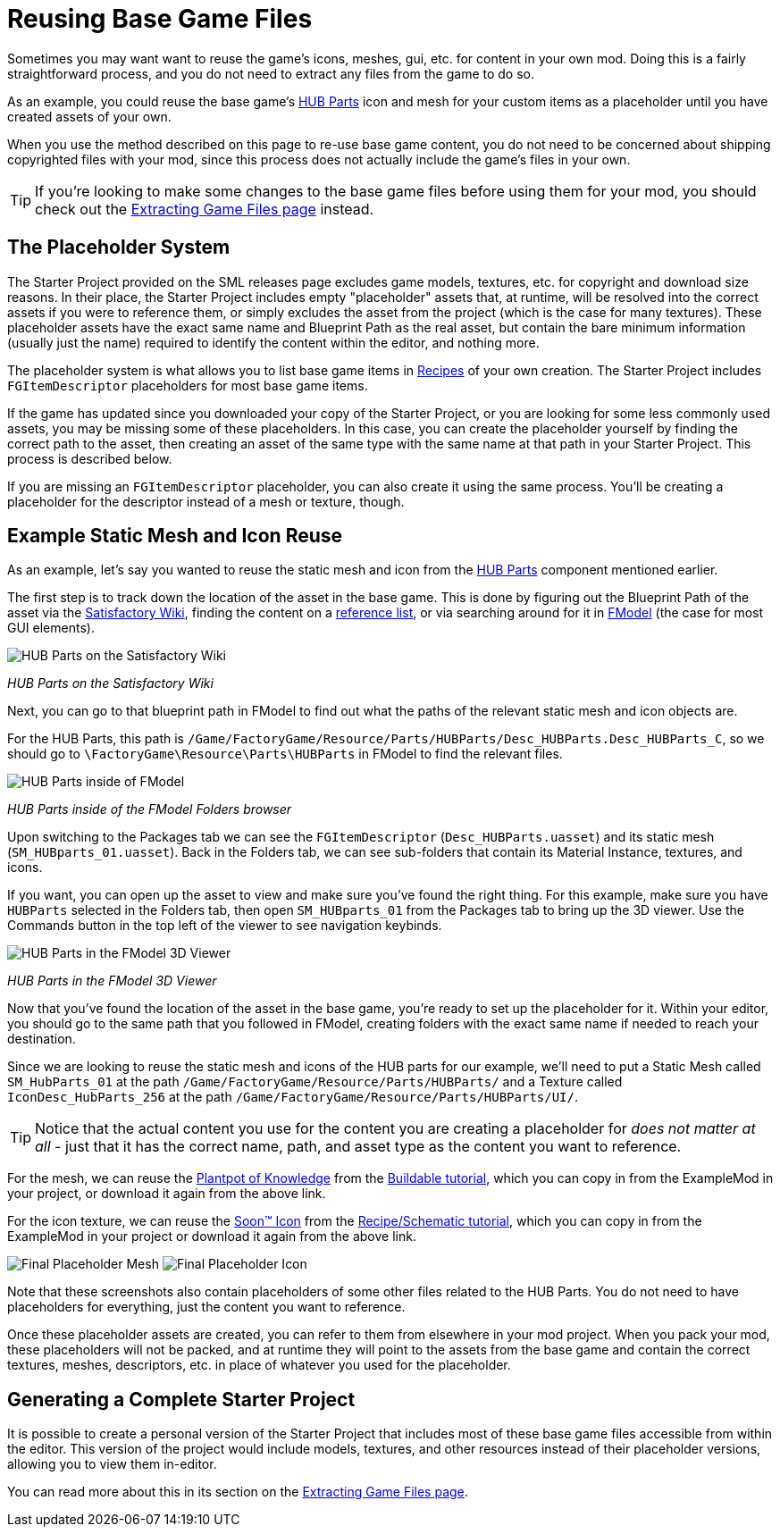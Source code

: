 = Reusing Base Game Files

Sometimes you may want want to reuse the game's
icons, meshes, gui, etc. for content in your own mod.
Doing this is a fairly straightforward process,
and you do not need to extract any files from the game to do so.

As an example, you could reuse the base game's
https://satisfactory.wiki.gg/HUB_Parts[HUB Parts] icon and mesh
for your custom items as a placeholder until you have created assets of your own.

When you use the method described on this page to re-use base game content,
you do not need to be concerned about shipping copyrighted files with your mod,
since this process does not actually include the game's files in your own.

[TIP]
====
If you're looking to make some changes to the
base game files before using them for your mod,
you should check out the
xref:Development/ExtractGameFiles.adoc[Extracting Game Files page] instead.
====

== The Placeholder System

The Starter Project provided on the SML releases page excludes
game models, textures, etc. for copyright and download size reasons.
In their place, the Starter Project includes empty "placeholder" assets
that, at runtime, will be resolved into the correct assets if you were to reference them,
or simply excludes the asset from the project (which is the case for many textures).
These placeholder assets have the exact same name and Blueprint Path
as the real asset, but contain the bare minimum information (usually just the name)
required to identify the content within the editor, and nothing more.

The placeholder system is what allows you to list base game items in
xref:Development/Satisfactory/Crafting.adoc#_recipes_fgrecipe[Recipes] of your own creation.
The Starter Project includes `FGItemDescriptor` placeholders for most base game items.

If the game has updated since you downloaded your copy of the Starter Project,
or you are looking for some less commonly used assets,
you may be missing some of these placeholders.
In this case, you can create the placeholder yourself by finding the correct path to the asset,
then creating an asset of the same type with the same name at that path in your Starter Project.
This process is described below.

If you are missing an `FGItemDescriptor` placeholder,
you can also create it using the same process.
You'll be creating a placeholder for the descriptor instead of a mesh or texture, though.

== Example Static Mesh and Icon Reuse

As an example, let's say you wanted to reuse the static mesh and icon from the
https://satisfactory.wiki.gg/HUB_Parts[HUB Parts]
component mentioned earlier.

The first step is to track down the location of the asset in the base game.
This is done by figuring out the Blueprint Path of the asset via the
https://satisfactory.wiki.gg/[Satisfactory Wiki],
finding the content on a
https://github.com/Goz3rr/SatisfactorySaveEditor/tree/master/Reference%20Materials[reference list], or via searching around for it in
xref:Development/ExtractGameFiles.adoc#FModel[FModel]
(the case for most GUI elements).

image:ReuseContent/WikiHubPartsBox.png[HUB Parts on the Satisfactory Wiki]


_HUB Parts on the Satisfactory Wiki_

Next, you can go to that blueprint path in FModel to find out
what the paths of the relevant static mesh and icon objects are.

For the HUB Parts, this path is
`/Game/FactoryGame/Resource/Parts/HUBParts/Desc_HUBParts.Desc_HUBParts_C`,
so we should go to
`\FactoryGame\Resource\Parts\HUBParts`
in FModel to find the relevant files.

image:ReuseContent/FModelFoundPath.png[HUB Parts inside of FModel]


_HUB Parts inside of the FModel Folders browser_

Upon switching to the Packages tab we can see
the `FGItemDescriptor` (`Desc_HUBParts.uasset`)
and its static mesh (`SM_HUBparts_01.uasset`).
Back in the Folders tab, we can see sub-folders that contain its Material Instance, textures, and icons.

If you want, you can open up the asset to view and make sure you've found the right thing.
For this example, make sure you have `HUBParts` selected in the Folders tab,
then open `SM_HUBparts_01` from the Packages tab to bring up the 3D viewer.
Use the Commands button in the top left of the viewer to see navigation keybinds.

image:ReuseContent/FModelHubParts.png[HUB Parts in the FModel 3D Viewer]

_HUB Parts in the FModel 3D Viewer_

Now that you've found the location of the asset in the base game,
you're ready to set up the placeholder for it. Within your editor,
you should go to the same path that you followed in FModel, creating
folders with the exact same name if needed to reach your destination.

Since we are looking to reuse the static mesh and icons of the HUB parts
for our example, we'll need to put a Static Mesh called `SM_HubParts_01` at the path
`/Game/FactoryGame/Resource/Parts/HUBParts/`
and a Texture called `IconDesc_HubParts_256` at the path 
`/Game/FactoryGame/Resource/Parts/HUBParts/UI/`.

[TIP]
====
Notice that the actual content you use for the content you are
creating a placeholder for _does not matter at all_ - just that it
has the correct name, path, and asset type as the content you want to reference.
====

For the mesh, we can reuse the
link:{attachmentsdir}/BeginnersGuide/simpleMod/Mesh_DocBuild.fbx[Plantpot of Knowledge]
from the
xref:Development/BeginnersGuide/SimpleMod/buildable.adoc[Buildable tutorial],
which you can copy in from the ExampleMod in your project, or download it again from the above link.

For the icon texture, we can reuse the 
link:{attachmentsdir}/BeginnersGuide/simpleMod/Icon_SchemDoc.png[Soon™ Icon]
from the
xref:Development/BeginnersGuide/SimpleMod/recipe.adoc[Recipe/Schematic tutorial],
which you can copy in from the ExampleMod in your project or download it again from the above link.

image:ReuseContent/PlaceholderMesh.png[Final Placeholder Mesh]
image:ReuseContent/PlaceholderIcon.png[Final Placeholder Icon]

Note that these screenshots also contain placeholders
of some other files related to the HUB Parts.
You do not need to have placeholders for everything,
just the content you want to reference.

Once these placeholder assets are created,
you can refer to them from elsewhere in your mod project.
When you pack your mod, these placeholders will not be packed,
and at runtime they will point to the assets from the base game
and contain the correct textures, meshes, descriptors, etc.
in place of whatever you used for the placeholder.

== Generating a Complete Starter Project

It is possible to create a personal version of the Starter Project
that includes most of these base game files accessible from within the editor.
This version of the project would include models, textures, and other resources
instead of their placeholder versions, allowing you to view them in-editor.

You can read more about this in its section on the 
xref:Development/ExtractGameFiles.adoc#_generating_a_complete_starter_project[Extracting Game Files page].
